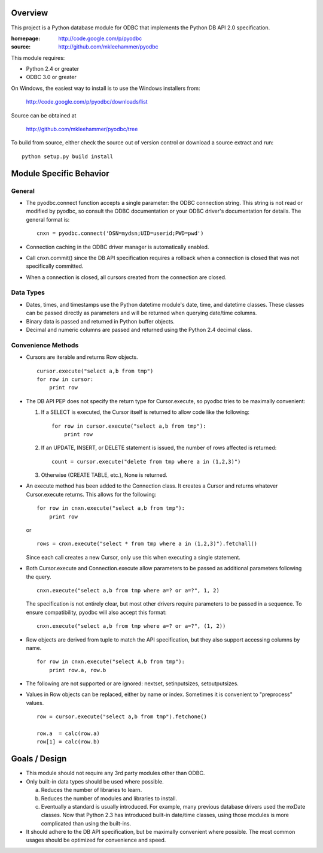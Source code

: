
Overview
========

This project is a Python database module for ODBC that implements the Python DB API 2.0
specification.

:homepage: http://code.google.com/p/pyodbc
:source:   http://github.com/mkleehammer/pyodbc

This module requires:

* Python 2.4 or greater
* ODBC 3.0 or greater

On Windows, the easiest way to install is to use the Windows installers from:

  http://code.google.com/p/pyodbc/downloads/list

Source can be obtained at

  http://github.com/mkleehammer/pyodbc/tree

To build from source, either check the source out of version control or download a source
extract and run::

  python setup.py build install

Module Specific Behavior
========================

General
-------

* The pyodbc.connect function accepts a single parameter: the ODBC connection string.  This
  string is not read or modified by pyodbc, so consult the ODBC documentation or your ODBC
  driver's documentation for details.  The general format is::

    cnxn = pyodbc.connect('DSN=mydsn;UID=userid;PWD=pwd')

* Connection caching in the ODBC driver manager is automatically enabled.

* Call cnxn.commit() since the DB API specification requires a rollback when a connection
  is closed that was not specifically committed.

* When a connection is closed, all cursors created from the connection are closed.


Data Types
----------

* Dates, times, and timestamps use the Python datetime module's date, time, and datetime
  classes.  These classes can be passed directly as parameters and will be returned when
  querying date/time columns.

* Binary data is passed and returned in Python buffer objects.

* Decimal and numeric columns are passed and returned using the Python 2.4 decimal class.


Convenience Methods
-------------------

* Cursors are iterable and returns Row objects.

  ::

    cursor.execute("select a,b from tmp")
    for row in cursor:
        print row


* The DB API PEP does not specify the return type for Cursor.execute, so pyodbc tries to be
  maximally convenient:

  1) If a SELECT is executed, the Cursor itself is returned to allow code like the following::

       for row in cursor.execute("select a,b from tmp"):
           print row

  2) If an UPDATE, INSERT, or DELETE statement is issued, the number of rows affected is
     returned::

       count = cursor.execute("delete from tmp where a in (1,2,3)")

  3) Otherwise (CREATE TABLE, etc.), None is returned.


* An execute method has been added to the Connection class.  It creates a Cursor and returns
  whatever Cursor.execute returns.  This allows for the following::

    for row in cnxn.execute("select a,b from tmp"):
        print row

  or

  ::

    rows = cnxn.execute("select * from tmp where a in (1,2,3)").fetchall()

  Since each call creates a new Cursor, only use this when executing a single statement.


* Both Cursor.execute and Connection.execute allow parameters to be passed as additional
  parameters following the query.

  ::

    cnxn.execute("select a,b from tmp where a=? or a=?", 1, 2)

  The specification is not entirely clear, but most other drivers require parameters to be
  passed in a sequence.  To ensure compatibility, pyodbc will also accept this format::

    cnxn.execute("select a,b from tmp where a=? or a=?", (1, 2))


* Row objects are derived from tuple to match the API specification, but they also support
  accessing columns by name.

  ::

    for row in cnxn.execute("select A,b from tmp"):
        print row.a, row.b


* The following are not supported or are ignored: nextset, setinputsizes, setoutputsizes.


* Values in Row objects can be replaced, either by name or index.  Sometimes it is convenient
  to "preprocess" values.

  ::

    row = cursor.execute("select a,b from tmp").fetchone()

    row.a  = calc(row.a)
    row[1] = calc(row.b)


Goals / Design
==============

* This module should not require any 3rd party modules other than ODBC.

* Only built-in data types should be used where possible.

  a) Reduces the number of libraries to learn.

  b) Reduces the number of modules and libraries to install.

  c) Eventually a standard is usually introduced.  For example, many previous database drivers
     used the mxDate classes.  Now that Python 2.3 has introduced built-in date/time classes,
     using those modules is more complicated than using the built-ins.

* It should adhere to the DB API specification, but be maximally convenient where possible.
  The most common usages should be optimized for convenience and speed.
